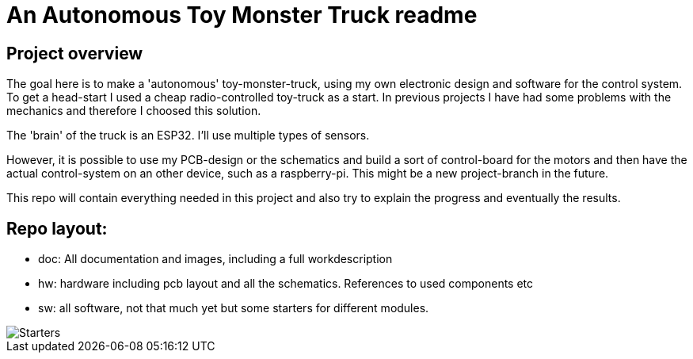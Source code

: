 = An Autonomous Toy Monster Truck readme

== Project overview
The goal here is to make a 'autonomous' toy-monster-truck, using my own electronic design and software for the control system. To get a head-start I used a cheap radio-controlled toy-truck as a start. In previous projects I have had some problems with the mechanics  and therefore I choosed this solution.

The 'brain' of the truck is an ESP32. I'll use multiple types of sensors.

However, it is possible to use my PCB-design or the schematics and build a sort of control-board for the motors and then have the actual control-system on an other device, such as a raspberry-pi. This might be a new project-branch in the future.

This repo will contain everything needed in this project and also try to explain the progress and eventually the results.

== Repo layout:

* doc: All documentation and images, including a full workdescription
* hw: hardware including pcb layout and all the schematics. References to used components etc
* sw: all software, not that much yet but some starters for different modules.


image::doc/images/20201212_103947.jpg["Starters"]


